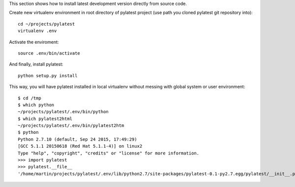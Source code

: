 This section shows how to install latest development version directly from
source code.

Create new virtualenv environment in root directory of pylatest project (use
path you cloned pylatest git repository into)::

    cd ~/projects/pylatest
    virtualenv .env

Activate the enviroment::

    source .env/bin/activate

And finally, install pylatest::

    python setup.py install

This way, you will have pylatest installed in local virtualenv without messing
with global system or user environment::

    $ cd /tmp
    $ which python
    ~/projects/pylatest/.env/bin/python
    $ which pylatest2html 
    ~/projects/pylatest/.env/bin/pylatest2htm
    $ python
    Python 2.7.10 (default, Sep 24 2015, 17:49:29) 
    [GCC 5.1.1 20150618 (Red Hat 5.1.1-4)] on linux2
    Type "help", "copyright", "credits" or "license" for more information.
    >>> import pylatest
    >>> pylatest.__file__
    '/home/martin/projects/pylatest/.env/lib/python2.7/site-packages/pylatest-0.1-py2.7.egg/pylatest/__init__.pyc'
